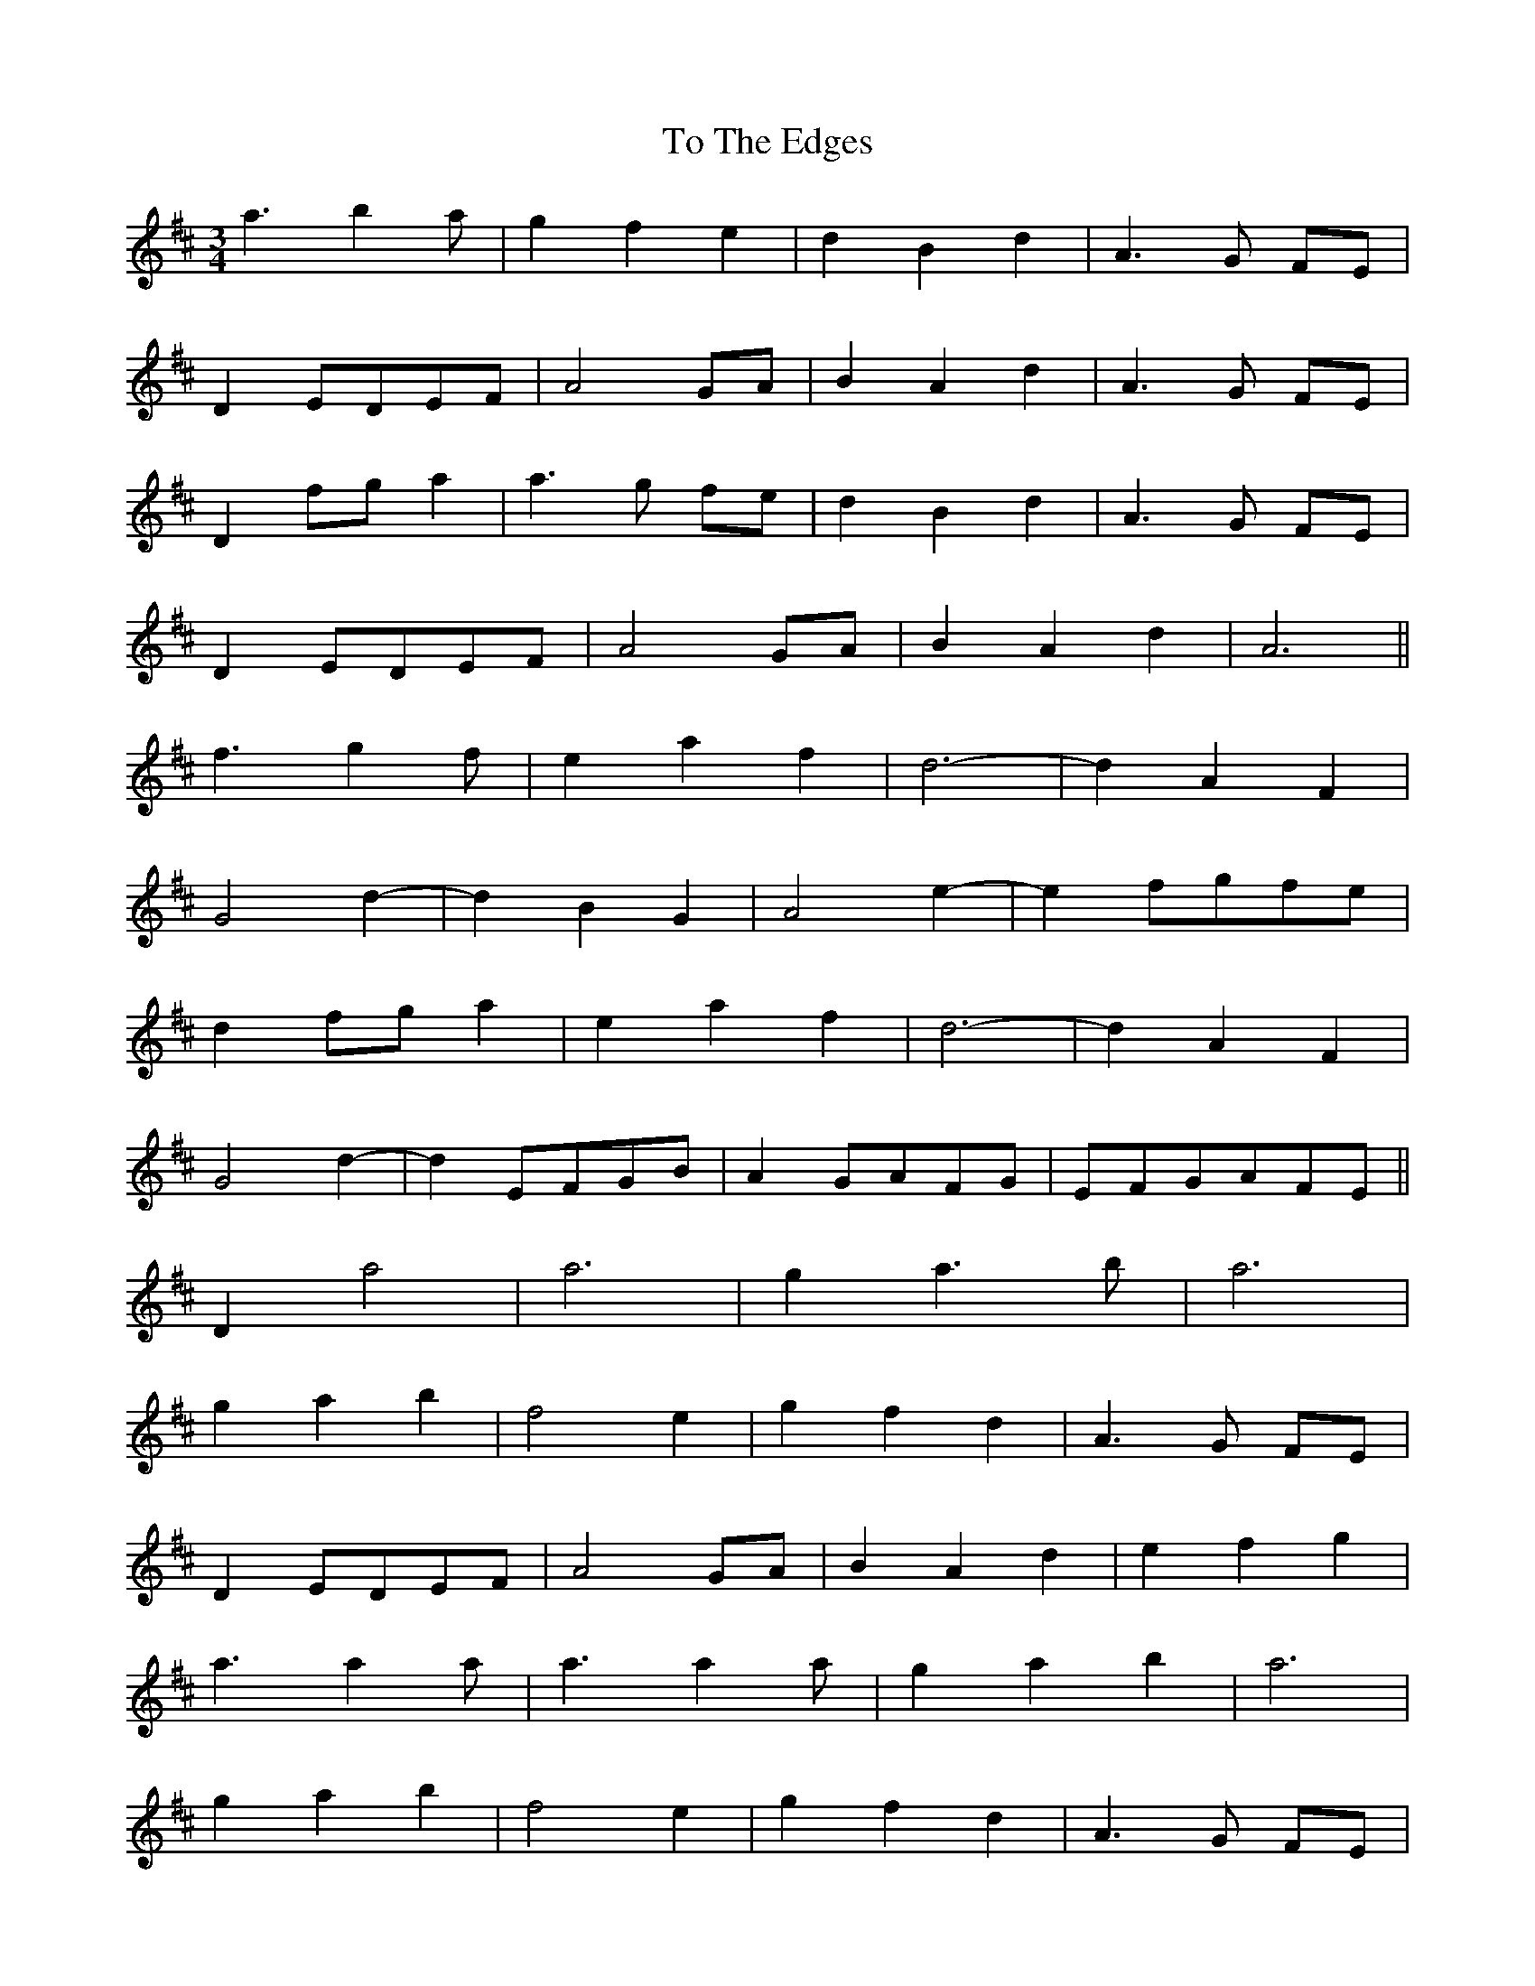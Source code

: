 X: 40265
T: To The Edges
R: mazurka
M: 3/4
K: Dmajor
a3 b2 a|g2 f2 e2|d2 B2 d2|A3 G FE|
D2 EDEF|A4 GA|B2 A2 d2|A3 G FE|
D2 fg a2|a3 g fe|d2 B2 d2|A3 G FE|
D2 EDEF|A4 GA|B2 A2 d2|A6||
f3 g2 f|e2 a2 f2|d6-|-d2 A2 F2|
G4 d2-|-d2 B2 G2|A4 e2-|-e2 fgfe|
d2 fg a2|e2 a2 f2|d6-|-d2 A2 F2|
G4 d2-|-d2 EFGB|A2 GAFG|EFGAFE||
D2 a4|a6|g2 a3 b|a6|
g2 a2 b2|f4 e2|g2 f2 d2|A3 G FE|
D2 EDEF|A4 GA|B2 A2 d2|e2 f2 g2|
a3 a2 a|a3 a2 a|g2 a2 b2|a6|
g2 a2 b2|f4 e2|g2 f2 d2|A3 G FE|
D2 EDEF|A4 GA|B2 A2 d2|e2 f2 g2||


